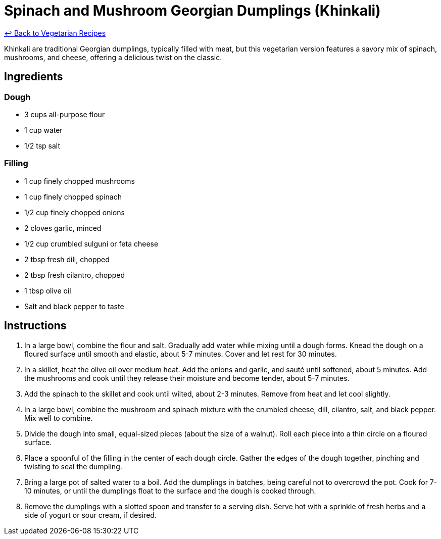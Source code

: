 = Spinach and Mushroom Georgian Dumplings (Khinkali)

link:./README.md[&larrhk; Back to Vegetarian Recipes]

Khinkali are traditional Georgian dumplings, typically filled with meat, but this vegetarian version features a savory mix of spinach, mushrooms, and cheese, offering a delicious twist on the classic.

== Ingredients

=== Dough
* 3 cups all-purpose flour
* 1 cup water
* 1/2 tsp salt

=== Filling
* 1 cup finely chopped mushrooms
* 1 cup finely chopped spinach
* 1/2 cup finely chopped onions
* 2 cloves garlic, minced
* 1/2 cup crumbled sulguni or feta cheese
* 2 tbsp fresh dill, chopped
* 2 tbsp fresh cilantro, chopped
* 1 tbsp olive oil
* Salt and black pepper to taste

== Instructions
. In a large bowl, combine the flour and salt. Gradually add water while mixing until a dough forms. Knead the dough on a floured surface until smooth and elastic, about 5-7 minutes. Cover and let rest for 30 minutes.
. In a skillet, heat the olive oil over medium heat. Add the onions and garlic, and sauté until softened, about 5 minutes. Add the mushrooms and cook until they release their moisture and become tender, about 5-7 minutes.
. Add the spinach to the skillet and cook until wilted, about 2-3 minutes. Remove from heat and let cool slightly.
. In a large bowl, combine the mushroom and spinach mixture with the crumbled cheese, dill, cilantro, salt, and black pepper. Mix well to combine.
. Divide the dough into small, equal-sized pieces (about the size of a walnut). Roll each piece into a thin circle on a floured surface.
. Place a spoonful of the filling in the center of each dough circle. Gather the edges of the dough together, pinching and twisting to seal the dumpling.
. Bring a large pot of salted water to a boil. Add the dumplings in batches, being careful not to overcrowd the pot. Cook for 7-10 minutes, or until the dumplings float to the surface and the dough is cooked through.
. Remove the dumplings with a slotted spoon and transfer to a serving dish. Serve hot with a sprinkle of fresh herbs and a side of yogurt or sour cream, if desired.
